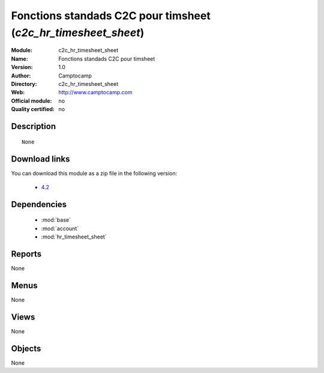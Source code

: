 
.. module:: c2c_hr_timesheet_sheet
    :synopsis: Fonctions standads C2C pour timsheet 
    :noindex:
.. 

.. raw:: html

    <link rel="stylesheet" href="../_static/hide_objects_in_sidebar.css" type="text/css" />

Fonctions standads C2C pour timsheet (*c2c_hr_timesheet_sheet*)
===============================================================
:Module: c2c_hr_timesheet_sheet
:Name: Fonctions standads C2C pour timsheet
:Version: 1.0
:Author: Camptocamp
:Directory: c2c_hr_timesheet_sheet
:Web: http://www.camptocamp.com
:Official module: no
:Quality certified: no

Description
-----------

::

  None
  
Download links
--------------

You can download this module as a zip file in the following version:

  * `4.2 <http://www.openerp.com/download/modules/4.2/c2c_hr_timesheet_sheet.zip>`_


Dependencies
------------

 * :mod:`base`
 * :mod:`account`
 * :mod:`hr_timesheet_sheet`

Reports
-------

None


Menus
-------


None


Views
-----


None



Objects
-------

None
